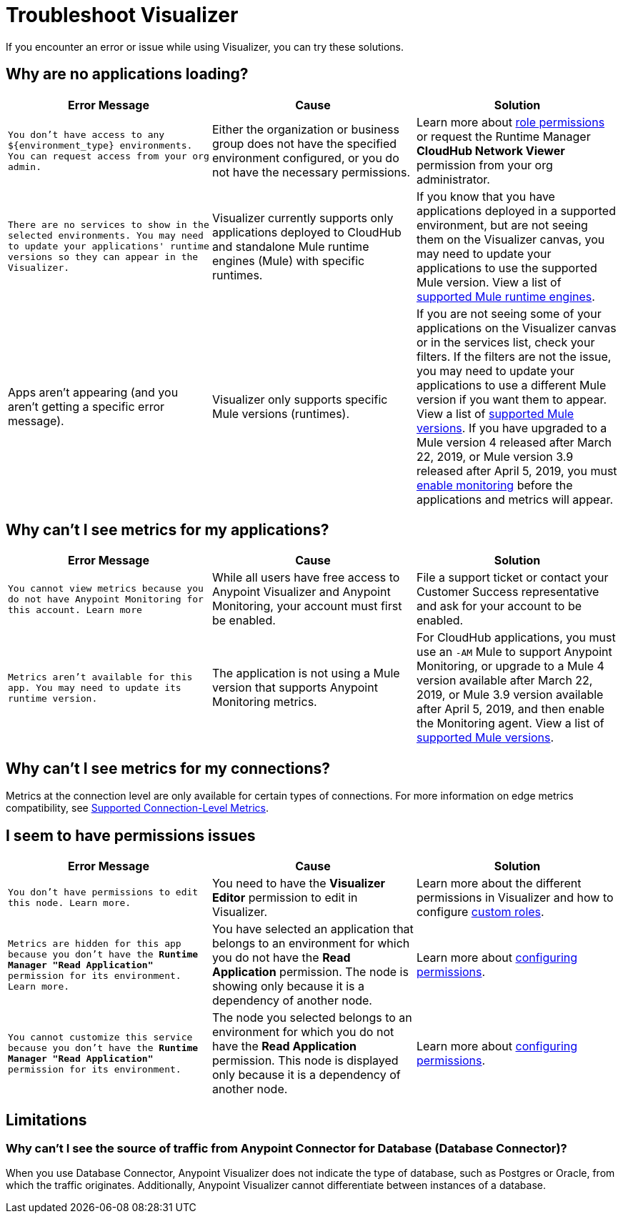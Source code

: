 = Troubleshoot Visualizer

If you encounter an error or issue while using Visualizer, you can try these solutions.

== Why are no applications loading?

[%header,cols="3*a"]
|===
|Error Message |Cause |Solution
|`You don’t have access to any ${environment_type} environments. You can request access from your org admin.`
| Either the organization or business group does not have the specified environment configured, or you do not have the necessary permissions.
|Learn more about xref:access-management::roles.adoc[role permissions] or request the Runtime Manager *CloudHub Network Viewer* permission from your org administrator.
|`There are no services to show in the selected environments. You may need to update your applications' runtime versions so they can appear in the Visualizer.`
|Visualizer currently supports only applications deployed to CloudHub and standalone Mule runtime engines (Mule) with specific runtimes.
|If you know that you have applications deployed in a supported environment, but are not seeing them on the Visualizer canvas, you may need to update your applications to use the supported Mule version. View a list of xref:setup.adoc[supported Mule runtime engines].
|Apps aren't appearing (and you aren't getting a specific error message).
|Visualizer only supports specific Mule versions (runtimes).
|If you are not seeing some of your applications on the Visualizer canvas or in the services list, check your filters. If the filters are not the issue, you may need to update your applications to use a different Mule version if you want them to appear. View a list of xref:setup.adoc[supported Mule versions]. If you have upgraded to a Mule version 4 released after March 22, 2019, or Mule version 3.9 released after April 5, 2019, you must xref:monitoring::enable-apps-deployed-to-cloud.adoc[enable monitoring] before the applications and metrics will appear.
|===

== Why can't I see metrics for my applications?

[%header,cols="3*a"]
|===
|Error Message |Cause |Solution
|`You cannot view metrics because you do not have Anypoint Monitoring for this account. Learn more`
|While all users have free access to Anypoint Visualizer and Anypoint Monitoring, your account must first be enabled.
|File a support ticket or contact your Customer Success representative and ask for your account to be enabled.
|`Metrics aren't available for this app. You may need to update its runtime version.`
|The application is not using a Mule version that supports Anypoint Monitoring metrics.
|For CloudHub applications, you must use an `-AM` Mule to support Anypoint Monitoring, or upgrade to a Mule 4 version available after March 22, 2019, or Mule 3.9 version available after April 5, 2019, and then enable the Monitoring agent. View a list of xref:setup.adoc[supported Mule versions].
|===

== Why can't I see metrics for my connections?

Metrics at the connection level are only available for certain types of connections. For more information on edge metrics compatibility, see xref:connection-metrics-compatibility.adoc[Supported Connection-Level Metrics].

== I seem to have permissions issues

[%header,cols="3*a"]
|===
|Error Message |Cause |Solution
|`You don’t have permissions to edit this node. Learn more.`
|You need to have the *Visualizer Editor* permission to edit in Visualizer.
|Learn more about the different permissions in Visualizer and how to configure xref:access-management::roles.adoc#custom-roles[custom roles].
|`Metrics are hidden for this app because you don’t have the *Runtime Manager "Read Application"* permission for its environment. Learn more.`
|You have selected an application that belongs to an environment for which you do not have the *Read Application* permission. The node is showing only because it is a dependency of another node.
|Learn more about xref:access-management::roles.adoc[configuring permissions].
|`You cannot customize this service because you don't have the *Runtime Manager "Read Application"* permission for its environment.`
|The node you selected belongs to an environment for which you do not have the *Read Application* permission. This node is displayed only because it is a dependency of another node.
|Learn more about xref:access-management::roles.adoc[configuring permissions].
|===

== Limitations

=== Why can't I see the source of traffic from Anypoint Connector for Database (Database Connector)?

When you use Database Connector, Anypoint Visualizer does not indicate the type of database, such as Postgres or Oracle, from which the traffic originates. Additionally, Anypoint Visualizer cannot differentiate between instances of a database. 

